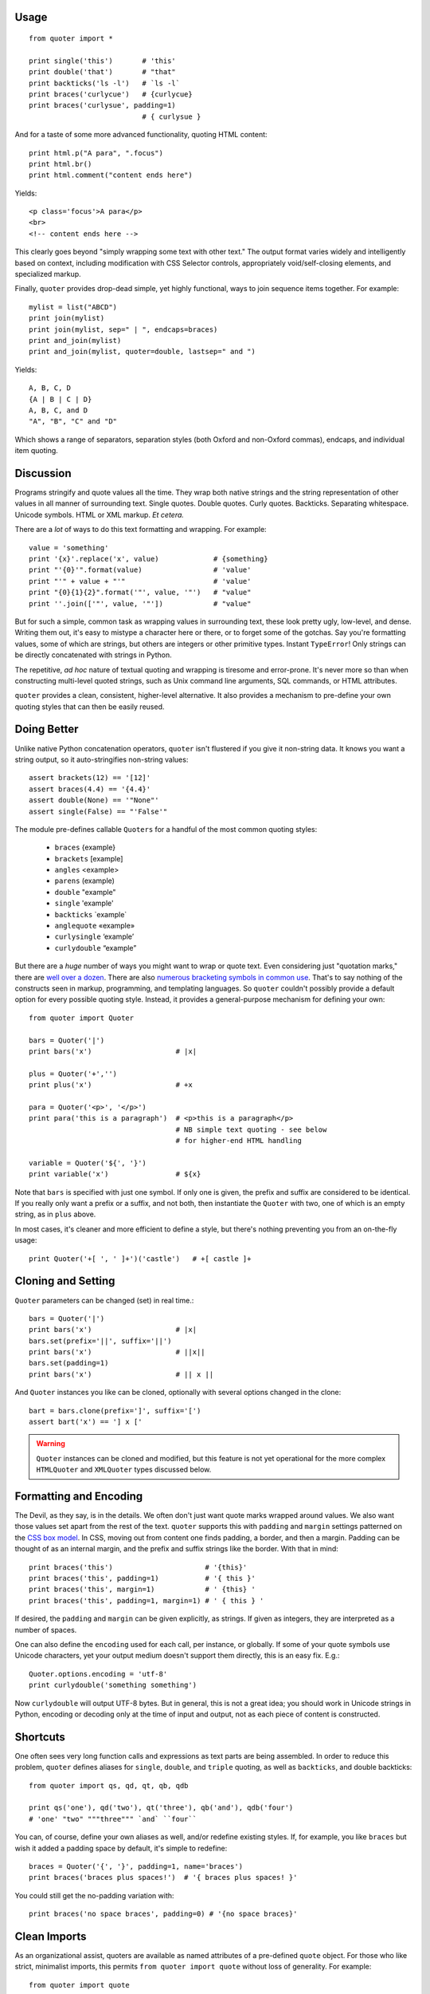 | |version| |downloads| |supported-versions| |supported-implementations|

.. |version| image:: http://img.shields.io/pypi/v/quoter.svg?style=flat
    :alt: PyPI Package latest release
    :target: https://pypi.python.org/pypi/quoter

.. |downloads| image:: http://img.shields.io/pypi/dm/quoter.svg?style=flat
    :alt: PyPI Package monthly downloads
    :target: https://pypi.python.org/pypi/quoter

.. |supported-versions| image:: https://img.shields.io/pypi/pyversions/quoter.svg
    :alt: Supported versions
    :target: https://pypi.python.org/pypi/quoter

.. |supported-implementations| image:: https://img.shields.io/pypi/implementation/quoter.svg
    :alt: Supported implementations
    :target: https://pypi.python.org/pypi/quoter


Usage
=====

::

    from quoter import *

    print single('this')       # 'this'
    print double('that')       # "that"
    print backticks('ls -l')   # `ls -l`
    print braces('curlycue')   # {curlycue}
    print braces('curlysue', padding=1)
                               # { curlysue }

And for a taste of some more advanced functionality, quoting HTML
content::

    print html.p("A para", ".focus")
    print html.br()
    print html.comment("content ends here")

Yields::

    <p class='focus'>A para</p>
    <br>
    <!-- content ends here -->

This clearly goes beyond "simply wrapping some text with other text." The
output format varies widely and intelligently based on context, including
modification with CSS Selector controls, appropriately void/self-closing
elements, and specialized markup.

Finally, ``quoter`` provides drop-dead simple, yet highly functional,
ways to join sequence items
together. For example::

    mylist = list("ABCD")
    print join(mylist)
    print join(mylist, sep=" | ", endcaps=braces)
    print and_join(mylist)
    print and_join(mylist, quoter=double, lastsep=" and ")

Yields::

    A, B, C, D
    {A | B | C | D}
    A, B, C, and D
    "A", "B", "C" and "D"

Which shows a range of separators, separation styles (both Oxford and
non-Oxford commas), endcaps, and individual item quoting.

Discussion
==========

Programs stringify and quote values all the time. They wrap both native
strings and the string representation of other values in all manner of
surrounding text. Single quotes. Double quotes. Curly quotes. Backticks.
Separating whitespace. Unicode symbols. HTML or XML markup. *Et
cetera.*

There are a *lot* of ways to do this text formatting and wrapping. For
example::

    value = 'something'
    print '{x}'.replace('x', value)             # {something}
    print "'{0}'".format(value)                 # 'value'
    print "'" + value + "'"                     # 'value'
    print "{0}{1}{2}".format('"', value, '"')   # "value"
    print ''.join(['"', value, '"'])            # "value"

But for such a simple, common task as wrapping values in surrounding text,
these look pretty ugly, low-level, and dense. Writing them out, it's easy to
mistype a character here or there, or to forget some of the gotchas. Say
you're formatting values, some of which are strings, but others are integers
or other primitive types. Instant ``TypeError``! Only strings can be
directly concatenated with strings in Python.

The repetitive, *ad hoc* nature of textual quoting and wrapping is tiresome
and error-prone. It's never more so than when constructing multi-level
quoted strings, such as Unix command line arguments, SQL commands, or HTML
attributes.

``quoter`` provides a clean, consistent, higher-level alternative. It also
provides a mechanism to pre-define your own quoting styles that can then be
easily reused.

Doing Better
============

Unlike native Python concatenation operators, ``quoter`` isn't flustered if
you give it non-string data. It knows you want a string output, so it
auto-stringifies non-string values::

    assert brackets(12) == '[12]'
    assert braces(4.4) == '{4.4}'
    assert double(None) == '"None"'
    assert single(False) == "'False'"


.. |laquo| unicode:: 0xAB .. left angle quote
    :rtrim:
.. |raquo| unicode:: 0xBB .. right angle quote
    :ltrim:
.. |lsquo| unicode:: 0x2018 .. left angle quote
    :rtrim:
.. |rsquo| unicode:: 0x2019 .. right angle quote
    :ltrim:
.. |ldquo| unicode:: 0x201C .. left angle quote
    :rtrim:
.. |rdquo| unicode:: 0x201D .. right angle quote
    :ltrim:

The module pre-defines callable ``Quoters`` for a handful of the most
common quoting styles:

 *  ``braces``  {example}
 *  ``brackets`` [example]
 *  ``angles`` <example>
 *  ``parens`` (example)
 *  ``double`` "example"
 *  ``single`` 'example'
 *  ``backticks`` \`example\`
 *  ``anglequote`` |laquo| example |raquo|
 *   ``curlysingle`` |lsquo| example |rsquo|
 *   ``curlydouble`` |ldquo| example |rdquo|

But there are a *huge* number of ways you might want to wrap or quote text.
Even considering just "quotation marks," there are `well over a dozen
<http://en.wikipedia.org/wiki/Quotation_mark_glyphs>`_. There are also
`numerous bracketing symbols in common use
<http://en.wikipedia.org/wiki/Bracket>`_. That's to say nothing of the
constructs seen in markup, programming, and templating languages. So
``quoter`` couldn't possibly provide a default option for every possible
quoting style. Instead, it provides a general-purpose mechanism for defining
your own::

    from quoter import Quoter

    bars = Quoter('|')
    print bars('x')                    # |x|

    plus = Quoter('+','')
    print plus('x')                    # +x

    para = Quoter('<p>', '</p>')
    print para('this is a paragraph')  # <p>this is a paragraph</p>
                                       # NB simple text quoting - see below
                                       # for higher-end HTML handling

    variable = Quoter('${', '}')
    print variable('x')                # ${x}

Note that ``bars`` is specified with just one symbol. If only one is given,
the prefix and suffix are considered to be identical. If you really only want
a prefix or a suffix, and not both, then instantiate the ``Quoter`` with two, one
of which is an empty string, as in ``plus`` above.

In most cases, it's cleaner and more efficient to define a style, but
there's nothing preventing you from an on-the-fly usage::

    print Quoter('+[ ', ' ]+')('castle')   # +[ castle ]+

Cloning and Setting
===================

``Quoter`` parameters can be changed (set) in real time.::

    bars = Quoter('|')
    print bars('x')                    # |x|
    bars.set(prefix='||', suffix='||')
    print bars('x')                    # ||x||
    bars.set(padding=1)
    print bars('x')                    # || x ||

And ``Quoter`` instances you like can be cloned, optionally with several
options changed in the clone::

    bart = bars.clone(prefix=']', suffix='[')
    assert bart('x') == '] x ['

.. warning::
   ``Quoter`` instances can be cloned and modified, but this feature is
   not yet operational for the more complex ``HTMLQuoter`` and ``XMLQuoter``
   types discussed below.

Formatting and Encoding
=======================

The Devil, as they say, is in the details. We often don't just want quote
marks wrapped around values. We also want those values set apart from
the rest of the text. ``quoter`` supports this with ``padding`` and ``margin``
settings patterned on the `CSS box model <http://www.w3.org/TR/CSS2/box.html>`_.
In CSS, moving out from content one finds padding, a border, and then a margin.
Padding can be thought of as an internal margin, and
the prefix and suffix strings like the border. With that in mind::

    print braces('this')                      # '{this}'
    print braces('this', padding=1)           # '{ this }'
    print braces('this', margin=1)            # ' {this} '
    print braces('this', padding=1, margin=1) # ' { this } '

If desired, the ``padding`` and ``margin`` can be given explicitly, as
strings. If given as integers, they are interpreted as a
number of spaces.

One can also define the ``encoding`` used for each call, per instance, or
globally. If some of your quote symbols use Unicode characters, yet your output
medium doesn't support them directly, this is an easy fix. E.g.::

    Quoter.options.encoding = 'utf-8'
    print curlydouble('something something')

Now ``curlydouble`` will output UTF-8 bytes. But in general, this is not a
great idea; you should work in Unicode strings in Python, encoding or
decoding only at the time of input and output, not as each piece of content
is constructed.

Shortcuts
=========

One often sees very long function calls and expressions as text parts are being
assembled. In order to reduce this problem, ``quoter`` defines aliases for
``single``, ``double``, and ``triple`` quoting, as well as ``backticks``, and
double backticks::

    from quoter import qs, qd, qt, qb, qdb

    print qs('one'), qd('two'), qt('three'), qb('and'), qdb('four')
    # 'one' "two" """three""" `and` ``four``

You can, of course, define your own aliases as well, and/or redefine existing
styles. If, for example, you like ``braces`` but wish it added a padding space
by default, it's simple to redefine::

    braces = Quoter('{', '}', padding=1, name='braces')
    print braces('braces plus spaces!')  # '{ braces plus spaces! }'

You could still get the no-padding variation with::

    print braces('no space braces', padding=0) # '{no space braces}'

Clean Imports
=============

As an organizational assist, quoters are available as
named attributes of a pre-defined ``quote`` object. For those
who like strict, minimalist imports, this permits
``from quoter import quote`` without loss of generality. For example::

    from quoter import quote

    quote.double('test')    # "test"
    quote.braces('test')    # {test}
    # ...and so on...

Each of these can also serve like an instance of an enumerated type,
specifying for a later time what kind of quoting you'd like. Then,
at the time that quoter is needed, it can simply be called. E.g.::

    preferred_quoting = quote.brackets

    ...

    print preferred_quoting(data)

Or you could use something very short, like ``q``.

HTML
====

Quoting does not need to be a simple matter of string concatenation.
It can involve sophisticated on-the-fly decisions based on content
and context.

For example, there is an extended quoting mode designed for XML and HTML
construction. Instead of prefix and suffix strings, ``XMLQuoter`` and
``HTMLQuoter`` classes build valid HTML out of tag names and "CSS selector"
style specifications (similar to those used by `jQuery
<http://jquery.com>`_). This is a considerable help in Python, which defines
and/or reserves some of the attribute names most used in HTML (e.g.
``class`` and ``id``). Using the CSS selector style neatly gets around this
annoyance--and is more compact and more consistent with modern web
development idioms to boot.::

    from quoter import *

    print html.p('this is great!', {'class':'emphatic'})
    print html.p('this is great!', '.spastic')
    print html.p('First para!', '#first')

Yields:

    <p class='emphatic'>this is great!</p>
    <p class='spastic'>this is great!</p>
    <p id='first'>First para!</p>

Note that the order in which attributes appear is not guaranteed. They're
stored in ``dict`` objects, which have different orderings on different versions
of Python. This generally isn't a problem, in that ordering isn't significant
in HTML. It can, however, make string-based testing more annoying.

HTML quoting also understands that some elements are "void" or
"self-closing," meaning they do not need closing tags (and in some cases,
not even content). So for example::

    >>> print html.br()
    <br>

    >>> print html.img('.big', src='afile')
    <img class='big' src='afile'>

The ``html`` object for ``HTMLQuoter`` (or corresponding ``xml`` for
``XMLQuoter``) is a convenient front-end that can be immediately
used to provide simple markup language construction.

You can also access the underlying classes directly, and/or define
your own customized quoters. Your own quoters can be called as a function
would be. Or, if you give them a name, they can be called through
the ``html`` front-end, just like the pre-defined tags. For instance::

    para_e = HTMLQuoter('p.emphatic', name='para_e')
    print para_e('this is great!')
    print html.para_e('this is great?', '.question')
    print html.img(src='somefile')
    print html.br()

Yields::

    <p class='emphatic'>this is great!</p>
    <p class='question'>this is great?</p>
    <img src='somefile'>
    <br>

``HTMLQuoter`` quotes attributes by default with single quotes. If you
prefer double quotes, you may set them when the element is defined::

    div = HTMLQuoter('div', attquote=double)

XML
===

``XMLQuoter`` with its ``xml`` front-end is a similar quoter with markup
intelligence. It offers
one additional attribute beyond ``HTMLQuoter``:
``ns`` for namespaces. Thus::

    item = XMLQuoter(tag='item', ns='inv', name='item inv_item')
    print item('an item')
    print xml.item('another')
    print xml.inv_item('yet another')
    print xml.thing('something')
    print xml.special('else entirely', '#unique')

yields::

    <inv:item>an item</inv:item>
    <inv:item>another</inv:item>
    <inv:item>yet another</inv:item>
    <thing>something</thing>
    <special id='unique'>else entirely</special>

Note: ``item`` was given two names. Multiple aliases are supported.
While the ``item`` object carries its namespace specification through its
different invocations, the calls to non-``item`` quoters nave no persistent
namespace. Finally, that the CSS specification language heavily used in
HTML is present and available for XML, though its use may be less common.

In general, ``xml.tagname`` auto-generates quoters just like
``html.tagname`` does on first use. There are also pre-defined utility
methods such as ``html.comment()`` and ``xml.comment()`` for commenting
purposes.

Named Styles
============

Quoting via the functional API or the attribute-accessed front-ends
(``quote``, ``lambdaq``, ``html``, and ``xml``) is probably the easiest way to go. But
there's one more way. If you provide the name of a defined style via the
``style`` attribute, that's the style you get. So while
``quote('something')`` gives you single quotes by default (``'something'``),
if you invoke it as ``quote('something', style='double')``, you get double
quoting as though you had used ``quote.double(...)``, ``double(...)``, or
``qd(...)``. This even works through named front.ends;
``quote.braces('something', style='double')`` still gets you
``"something"``. If you don't want to be confused by such double-bucky
forms, don't use them. The best use-case for named styles is probably when
you don't know how something will be quoted (or what tag it will use, in the
HTML or XML case), but that decision is made dynamically. Then
``style=desired_style`` makes good sense.

Style names are stored in the class of the quoter. So all ``Quoter``
instances share the same named styles, as do ``HTMLQuoter``, ``XMLQuoter``,
and ``LambdaQuoter``.

Dynamic Quoters
===============

``XMLQuoter`` and ``HTMLQuoter`` show that it's straightforward to define
``Quoters`` that don't just concatenate text, but that examine it and
provide dynamic rewriting on the fly.

``LambdaQuoter`` is a further generalization of this idea. It allows generic
formatting to be done by a user-provided function. For example, in finance,
one often wants to present numbers with a special formatting::

    from quoter import LambdaQuoter

    f = lambda v: ('(', abs(v), ')') if v < 0 else ('', v, '')
    financial = LambdaQuoter(f)
    print financial(-3)            # (3)
    print financial(45)            # 45

    password = LambdaQuoter(lambda v: ('', 'x' * len(v), ''))
    print password('secret!')      # xxxxxxx

    wf = lambda v:  ('**', v, '**') if v < 0 else ('', v, '')
    warning = LambdaQuoter(wf, name='warning')
    print warning(12)              # 12
    print warning(-99)             # **-99**

The trick is instantiating ``LambdaQuoter`` with a callable (e.g. ``lambda``
expression or even a full function) that accepts one value and returns a
tuple of three values: the quote prefix, the value (possibly rewritten), and
the suffix. The rewriting mechanism can be entirely general, doing truncation,
column padding, content obscuring, hashing, or...just anything.

``LambdaQuoter`` named instances are accessed through the ``lambdaq``
front-end (because ``lambda`` is a reserved word). Given the code above,
``lambdaq.warning`` is active, for example.

``LambdaQuoter`` is an edge case, arcing over towards being a general
formatting function. That has the virtue of providing a consistent mechanism
for tactical output transformation with built-in margin and padding support.
It's also able to encapsulate complex quoting / representation decisions
that would otherwise muck up "business logic," making representation code
much more unit-testable. But, one might argue that such full transformations
are "a bridge too far" for a quoting module. So use the dynamic component
of``quoter``, or not, as you see fit.

Notes
=====

* Version 1.3 ships the first release of integrated sequence joining.
  ``join``, ``word_join``, ``and_join``, ``or_join``, ``joinlines``, and
  ``items`` are functional and tested, but still less mature than the
  rest of the codebase.

* Version 1.2 institutes full named styles within each quoting class.
  Tests and docs tweaked.

* Version 1.1 cleans up HTML quoting, esp. re void / self-closing elements.
  Added new double-backtick functions. Changed to Apache License 2.0.
  Updated docs and testing matrix.

* See ``CHANGES.yml`` for more complete change log.

* ``quoter`` provides simple transformations that could be alternatively
  implemented as a series of small functions. The problem is that such "little
  functions" tend to be constantly re-implemented, in different ways, and
  spread through many programs. That need to constantly re-implement such
  common and straightforward text formatting has led me to re-think how
  software should format text. ``quoter`` is one facet of a project to
  systematize higher-level formatting operations. See `say <http://pypi.python.org/pypi/say>`_
  and `show <http://pypi.python.org/pypi/show>`_
  for other parts of the larger effort.

* ``quoter`` is also a test case for `options <http://pypi.python.org/pypi/options>`_,
  a module that supports flexible option handling. In fact, it is one of ``options`` most
  extensive test cases, in terms of subclassing and dealing with named styles.

* In the future, additional quoting styles such as ones for Markdown or RST format
  styles might appear. It's not hard to subclass ``Quoter`` for new languages.

* Automated multi-version testing managed with `pytest
  <http://pypi.python.org/pypi/pytest>`_ and `tox
  <http://pypi.python.org/pypi/tox>`_.
  Packaging linting with `pyroma <https://pypi.python.org/pypi/pyroma>`_.

  Successfully packaged for, and
  tested against, all late-model versions of Python: 2.6, 2.7, 3.2, 3.3,
  3.4, and 3.5 pre-release (3.5.0b3) as well as PyPy 2.6.0 (based on
  2.7.9) and PyPy3 2.4.0 (based on 3.2.5).

* The author, `Jonathan Eunice <mailto:jonathan.eunice@gmail.com>`_ or
  `@jeunice on Twitter <http://twitter.com/jeunice>`_ welcomes your comments
  and suggestions.

Installation
============

To install or upgrade to the latest version::

    pip install -U quoter

To ``easy_install`` under a specific Python version (3.3 in this example)::

    python3.3 -m easy_install --upgrade quoter

(You may need to prefix these with ``sudo`` to authorize
installation. In environments without super-user privileges, you may want to
use ``pip``'s ``--user`` option, to install only for a single user, rather
than system-wide.)


